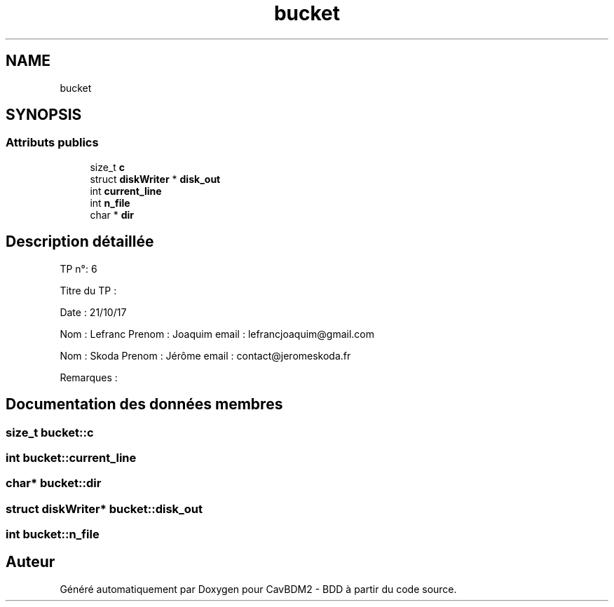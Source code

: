 .TH "bucket" 3 "Mardi 5 Décembre 2017" "CavBDM2 - BDD" \" -*- nroff -*-
.ad l
.nh
.SH NAME
bucket
.SH SYNOPSIS
.br
.PP
.SS "Attributs publics"

.in +1c
.ti -1c
.RI "size_t \fBc\fP"
.br
.ti -1c
.RI "struct \fBdiskWriter\fP * \fBdisk_out\fP"
.br
.ti -1c
.RI "int \fBcurrent_line\fP"
.br
.ti -1c
.RI "int \fBn_file\fP"
.br
.ti -1c
.RI "char * \fBdir\fP"
.br
.in -1c
.SH "Description détaillée"
.PP 
TP n°: 6
.PP
Titre du TP :
.PP
Date : 21/10/17
.PP
Nom : Lefranc Prenom : Joaquim email : lefrancjoaquim@gmail.com
.PP
Nom : Skoda Prenom : Jérôme email : contact@jeromeskoda.fr
.PP
Remarques : 
.SH "Documentation des données membres"
.PP 
.SS "size_t bucket::c"

.SS "int bucket::current_line"

.SS "char* bucket::dir"

.SS "struct \fBdiskWriter\fP* bucket::disk_out"

.SS "int bucket::n_file"


.SH "Auteur"
.PP 
Généré automatiquement par Doxygen pour CavBDM2 - BDD à partir du code source\&.

